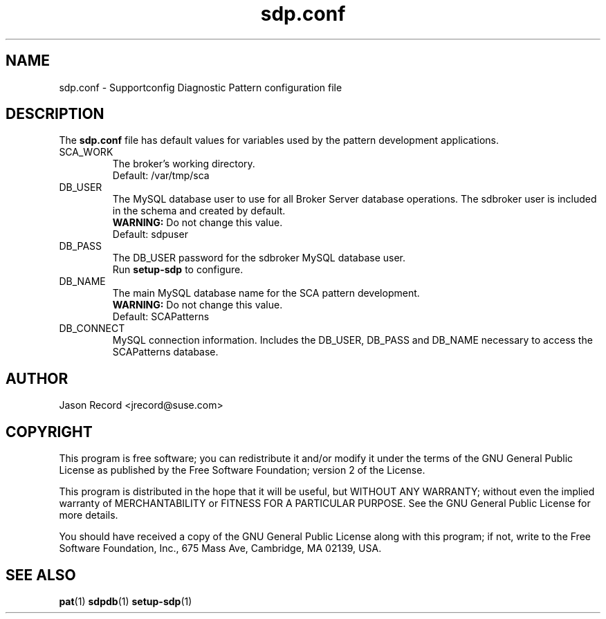 .TH sdp.conf 5 "17 Jan 2013" "sdp.conf" "Supportconfig Diagnostic Manual"
.SH NAME
sdp.conf - Supportconfig Diagnostic Pattern configuration file
.SH DESCRIPTION
The \fBsdp.conf\fR file has default values for variables used by the pattern development applications.
.TP
SCA_WORK
The broker's working directory.
.RS
Default: /var/tmp/sca
.RE
.TP
DB_USER
The MySQL database user to use for all Broker Server database operations. The sdbroker user is included in the schema and created by default.
.RS
\fBWARNING:\fR Do not change this value.
.RE
.RS
Default: sdpuser
.RE
.TP
DB_PASS
The DB_USER password for the sdbroker MySQL database user. 
.RS
Run \fBsetup-sdp\fR to configure.
.RE
.TP
DB_NAME
The main MySQL database name for the SCA pattern development.
.RS
\fBWARNING:\fR Do not change this value.
.RE
.RS
Default: SCAPatterns
.RE
.TP
DB_CONNECT
MySQL connection information. Includes the DB_USER, DB_PASS and DB_NAME necessary to access the SCAPatterns database.
.PD
.SH AUTHOR
Jason Record <jrecord@suse.com>
.SH COPYRIGHT
This program is free software; you can redistribute it and/or modify
it under the terms of the GNU General Public License as published by
the Free Software Foundation; version 2 of the License.
.PP
This program is distributed in the hope that it will be useful,
but WITHOUT ANY WARRANTY; without even the implied warranty of
MERCHANTABILITY or FITNESS FOR A PARTICULAR PURPOSE.  See the
GNU General Public License for more details.
.PP
You should have received a copy of the GNU General Public License
along with this program; if not, write to the Free Software
Foundation, Inc., 675 Mass Ave, Cambridge, MA 02139, USA.
.SH SEE ALSO
.BR pat (1)
.BR sdpdb (1)
.BR setup-sdp (1)


